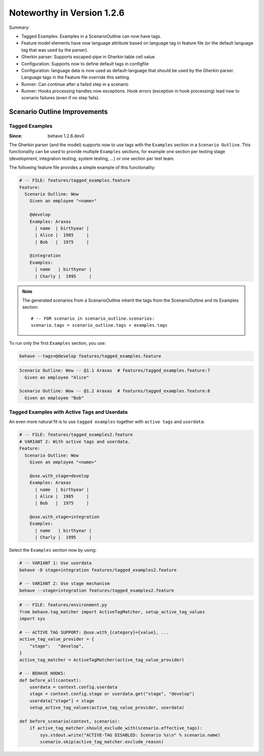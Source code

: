 Noteworthy in Version 1.2.6
==============================================================================

Summary:

* Tagged Examples: Examples in a ScenarioOutline can now have tags.

* Feature model elements have now language attribute based on language tag
  in feature file (or the default language tag that was used by the parser).

* Gherkin parser: Supports escaped-pipe in Gherkin table cell value

* Configuration: Supports now to define default tags in configfile

* Configuration: language data is now used as default-language that should
  be used by the Gherkin parser. Language tags in the Feature file override
  this setting.

* Runner: Can continue after a failed step in a scenario

* Runner: Hooks processing handles now exceptions.
  Hook errors (exception in hook processing) lead now to scenario failures
  (even if no step fails).


Scenario Outline Improvements
-------------------------------------------------------------------------------

.. _tagged examples:

.. index::
    pair:   ScenarioOutline; tagged examples
    pair:   Gherkin parser; tagged examples

Tagged Examples
~~~~~~~~~~~~~~~~~~~~~~~~~~~~~~~~~~~~~~~~~~~~~~~~~~~~~~~~~~~~~~~~~~~~~~~~~~~~~~~~

:Since:  behave 1.2.6.dev0

The Gherkin parser (and the model) supports now to use tags with the
``Examples`` section in a ``Scenario Outline``. This functionality can be
used to provide multiple ``Examples`` sections, for example one section per
testing stage (development, integration testing, system testing, ...) or
one section per test team.

The following feature file provides a simple example of this functionality:

.. code-block:: gherkin

    # -- FILE: features/tagged_examples.feature
    Feature:
      Scenario Outline: Wow
        Given an employee "<name>"

        @develop
        Examples: Araxas
          | name  | birthyear |
          | Alice |  1985     |
          | Bob   |  1975     |

        @integration
        Examples:
          | name   | birthyear |
          | Charly |  1995     |

.. note::

    The generated scenarios from a ScenarioOutline inherit the tags from
    the ScenarioOutline and its Examples section::

        # -- FOR scenario in scenario_outline.scenarios:
        scenario.tags = scenario_outline.tags + examples.tags

To run only the first ``Examples`` section, you use:

.. code-block:: shell

    behave --tags=@develop features/tagged_examples.feature

.. code-block:: gherkin

    Scenario Outline: Wow -- @1.1 Araxas  # features/tagged_examples.feature:7
      Given an employee "Alice"

    Scenario Outline: Wow -- @1.2 Araxas  # features/tagged_examples.feature:8
      Given an employee "Bob"


Tagged Examples with Active Tags and Userdata
~~~~~~~~~~~~~~~~~~~~~~~~~~~~~~~~~~~~~~~~~~~~~~~~~~~~~~~~~~~~~~~~~~~~~~~~~~~~~~~~

An even more natural fit is to use ``tagged examples`` together with
``active tags`` and ``userdata``:

.. code-block:: gherkin

    # -- FILE: features/tagged_examples2.feature
    # VARIANT 2: With active tags and userdata.
    Feature:
      Scenario Outline: Wow
        Given an employee "<name>"

        @use.with_stage=develop
        Examples: Araxas
          | name  | birthyear |
          | Alice |  1985     |
          | Bob   |  1975     |

        @use.with_stage=integration
        Examples:
          | name   | birthyear |
          | Charly |  1995     |

Select the ``Examples`` section now by using:

.. code-block:: shell

    # -- VARIANT 1: Use userdata
    behave -D stage=integration features/tagged_examples2.feature

    # -- VARIANT 2: Use stage mechanism
    behave --stage=integration features/tagged_examples2.feature


.. code-block:: python

    # -- FILE: features/environment.py
    from behave.tag_matcher import ActiveTagMatcher, setup_active_tag_values
    import sys

    # -- ACTIVE TAG SUPPORT: @use.with_{category}={value}, ...
    active_tag_value_provider = {
        "stage":   "develop",
    }
    active_tag_matcher = ActiveTagMatcher(active_tag_value_provider)

    # -- BEHAVE HOOKS:
    def before_all(context):
        userdata = context.config.userdata
        stage = context.config.stage or userdata.get("stage", "develop")
        userdata["stage"] = stage
        setup_active_tag_values(active_tag_value_provider, userdata)

    def before_scenario(context, scenario):
        if active_tag_matcher.should_exclude_with(scenario.effective_tags):
            sys.stdout.write("ACTIVE-TAG DISABLED: Scenario %s\n" % scenario.name)
            scenario.skip(active_tag_matcher.exclude_reason)

